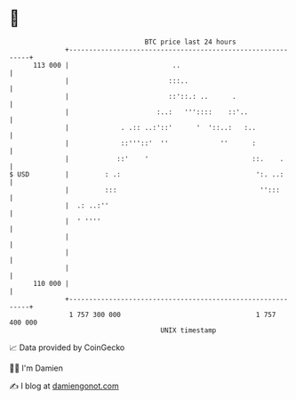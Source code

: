 * 👋

#+begin_example
                                     BTC price last 24 hours                    
                 +------------------------------------------------------------+ 
         113 000 |                          ..                                | 
                 |                         :::..                              | 
                 |                         ::'::.: ..      .                  | 
                 |                      :..:   '''::::    ::'..               | 
                 |             . .:: ..:'::'      '  '::..:   :..             | 
                 |             ::'''::'  ''             ''      :             | 
                 |            ::'    '                          ::.    .      | 
   $ USD         |         : .:                                  ':. ..:      | 
                 |         :::                                    '':::       | 
                 |  .: ..:''                                                  | 
                 |  ' ''''                                                    | 
                 |                                                            | 
                 |                                                            | 
                 |                                                            | 
         110 000 |                                                            | 
                 +------------------------------------------------------------+ 
                  1 757 300 000                                  1 757 400 000  
                                         UNIX timestamp                         
#+end_example
📈 Data provided by CoinGecko

🧑‍💻 I'm Damien

✍️ I blog at [[https://www.damiengonot.com][damiengonot.com]]
